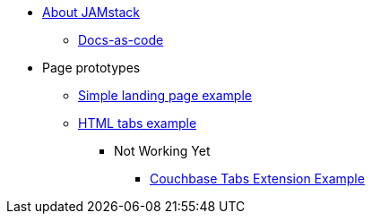 * xref:index.adoc[About JAMstack]
** xref:docs-as-code.adoc[Docs-as-code]
* Page prototypes
** xref:ROOT:simple-landing-page-example.adoc[Simple landing page example]
** xref:ROOT:html-tabs-example.adoc[HTML tabs example]
// ** xref:ROOT:nav-links.adoc[Test Navigation Links]
//** xref:select-an-article-to-display.adoc[Select an article to display]
//** xref:second-level-cards-test.adoc[Second level cards - Test]
//** xref:home-page-cards-test.adoc[Home page Cards - Test]
//** xref:steve-test.adoc[Home page no media queries - Test]
*** Not Working Yet
**** xref:ROOT:couchbase-tabs.adoc[Couchbase Tabs Extension Example]
